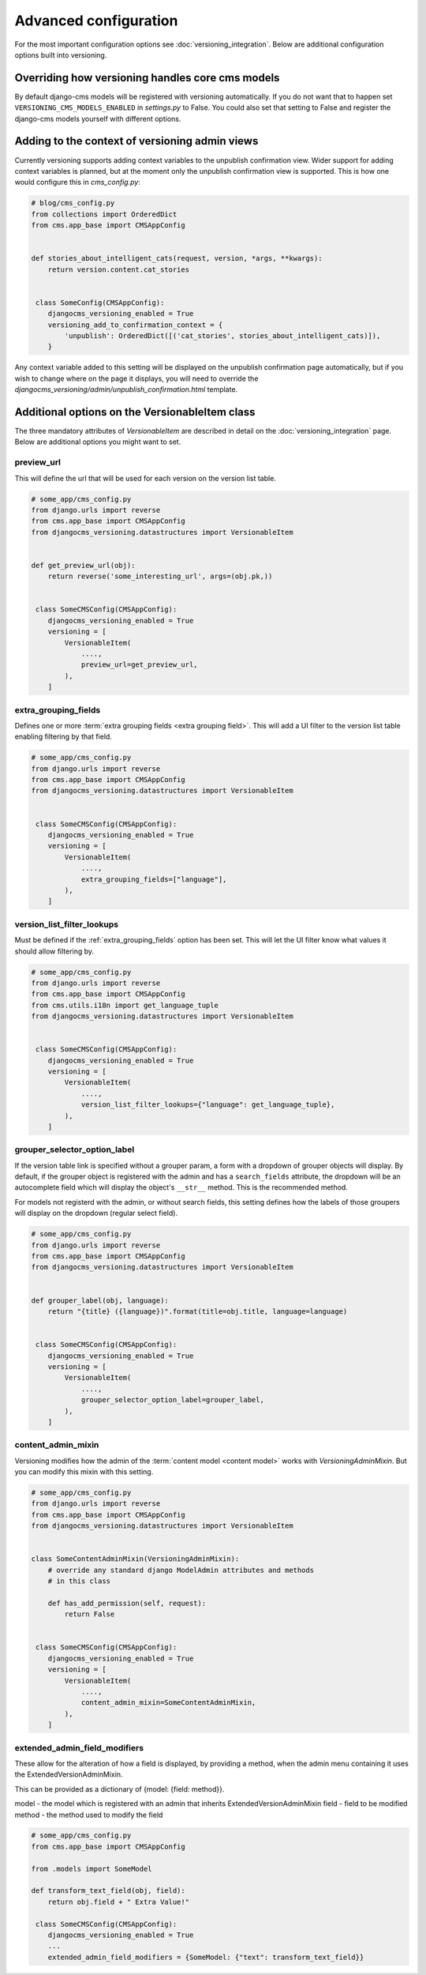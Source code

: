 Advanced configuration
======================

For the most important configuration options see :doc:`versioning_integration`. Below are additional configuration options built into versioning.


Overriding how versioning handles core cms models
-------------------------------------------------
By default django-cms models will be registered with versioning automatically. If you do not
want that to happen set ``VERSIONING_CMS_MODELS_ENABLED`` in `settings.py` to False.
You could also set that setting to False and register the django-cms models yourself
with different options.


Adding to the context of versioning admin views
------------------------------------------------

Currently versioning supports adding context variables to the unpublish confirmation view. Wider support for adding context variables is planned, but at the moment only the unpublish confirmation view is supported. This is how one would configure this in `cms_config.py`:

.. code-block:: python

    # blog/cms_config.py
    from collections import OrderedDict
    from cms.app_base import CMSAppConfig


    def stories_about_intelligent_cats(request, version, *args, **kwargs):
        return version.content.cat_stories


     class SomeConfig(CMSAppConfig):
        djangocms_versioning_enabled = True
        versioning_add_to_confirmation_context = {
            'unpublish': OrderedDict([('cat_stories', stories_about_intelligent_cats)]),
        }


Any context variable added to this setting will be displayed on the unpublish confirmation page automatically, but if you wish to change where on the page it displays, you will need to override the `djangocms_versioning/admin/unpublish_confirmation.html` template.


Additional options on the VersionableItem class
-------------------------------------------------
The three mandatory attributes of `VersionableItem` are described in detail on the :doc:`versioning_integration` page. Below are additional options you might want to set.


.. _preview_url:

preview_url
+++++++++++
This will define the url that will be used for each version on the version list table.

.. code-block:: python

    # some_app/cms_config.py
    from django.urls import reverse
    from cms.app_base import CMSAppConfig
    from djangocms_versioning.datastructures import VersionableItem


    def get_preview_url(obj):
        return reverse('some_interesting_url', args=(obj.pk,))


     class SomeCMSConfig(CMSAppConfig):
        djangocms_versioning_enabled = True
        versioning = [
            VersionableItem(
                ....,
                preview_url=get_preview_url,
            ),
        ]


.. _extra_grouping_fields:

extra_grouping_fields
++++++++++++++++++++++
Defines one or more :term:`extra grouping fields <extra grouping field>`. This will add a UI filter to the version list table enabling filtering by that field.

.. code-block:: python

    # some_app/cms_config.py
    from django.urls import reverse
    from cms.app_base import CMSAppConfig
    from djangocms_versioning.datastructures import VersionableItem


     class SomeCMSConfig(CMSAppConfig):
        djangocms_versioning_enabled = True
        versioning = [
            VersionableItem(
                ....,
                extra_grouping_fields=["language"],
            ),
        ]

.. _version_list_filter_lookups:

version_list_filter_lookups
++++++++++++++++++++++++++++
Must be defined if the :ref:`extra_grouping_fields` option has been set. This will let the UI filter know what values it should allow filtering by.

.. code-block:: python

    # some_app/cms_config.py
    from django.urls import reverse
    from cms.app_base import CMSAppConfig
    from cms.utils.i18n import get_language_tuple
    from djangocms_versioning.datastructures import VersionableItem


     class SomeCMSConfig(CMSAppConfig):
        djangocms_versioning_enabled = True
        versioning = [
            VersionableItem(
                ....,
                version_list_filter_lookups={"language": get_language_tuple},
            ),
        ]

grouper_selector_option_label
++++++++++++++++++++++++++++++

If the version table link is specified without a grouper param, a form with a dropdown of grouper objects will display. By default, if the grouper object is registered with the
admin and has a ``search_fields`` attribute, the dropdown will be an autocomplete
field which will display the object's ``__str__`` method. This is the recommended
method.

For models not registerd with the admin, or without search fields, this setting defines how the labels of those groupers will display on the dropdown (regular select field).


.. code-block:: python

    # some_app/cms_config.py
    from django.urls import reverse
    from cms.app_base import CMSAppConfig
    from djangocms_versioning.datastructures import VersionableItem


    def grouper_label(obj, language):
        return "{title} ({language})".format(title=obj.title, language=language)


     class SomeCMSConfig(CMSAppConfig):
        djangocms_versioning_enabled = True
        versioning = [
            VersionableItem(
                ....,
                grouper_selector_option_label=grouper_label,
            ),
        ]

content_admin_mixin
++++++++++++++++++++
Versioning modifies how the admin of the :term:`content model <content model>` works with `VersioningAdminMixin`. But you can modify this mixin with this setting.

.. code-block:: python

    # some_app/cms_config.py
    from django.urls import reverse
    from cms.app_base import CMSAppConfig
    from djangocms_versioning.datastructures import VersionableItem


    class SomeContentAdminMixin(VersioningAdminMixin):
        # override any standard django ModelAdmin attributes and methods
        # in this class

        def has_add_permission(self, request):
            return False


     class SomeCMSConfig(CMSAppConfig):
        djangocms_versioning_enabled = True
        versioning = [
            VersionableItem(
                ....,
                content_admin_mixin=SomeContentAdminMixin,
            ),
        ]

extended_admin_field_modifiers
++++++++++++++++++++++++++++++
These allow for the alteration of how a field is displayed, by providing a method,
when the admin menu containing it uses the ExtendedVersionAdminMixin.

This can be provided as a dictionary of {model: {field: method}}.

model - the model which is registered with an admin that inherits ExtendedVersionAdminMixin
field - field to be modified
method - the method used to modify the field

.. code-block:: python

    # some_app/cms_config.py
    from cms.app_base import CMSAppConfig

    from .models import SomeModel

    def transform_text_field(obj, field):
        return obj.field + " Extra Value!"

     class SomeCMSConfig(CMSAppConfig):
        djangocms_versioning_enabled = True
        ...
        extended_admin_field_modifiers = {SomeModel: {"text": transform_text_field}}
